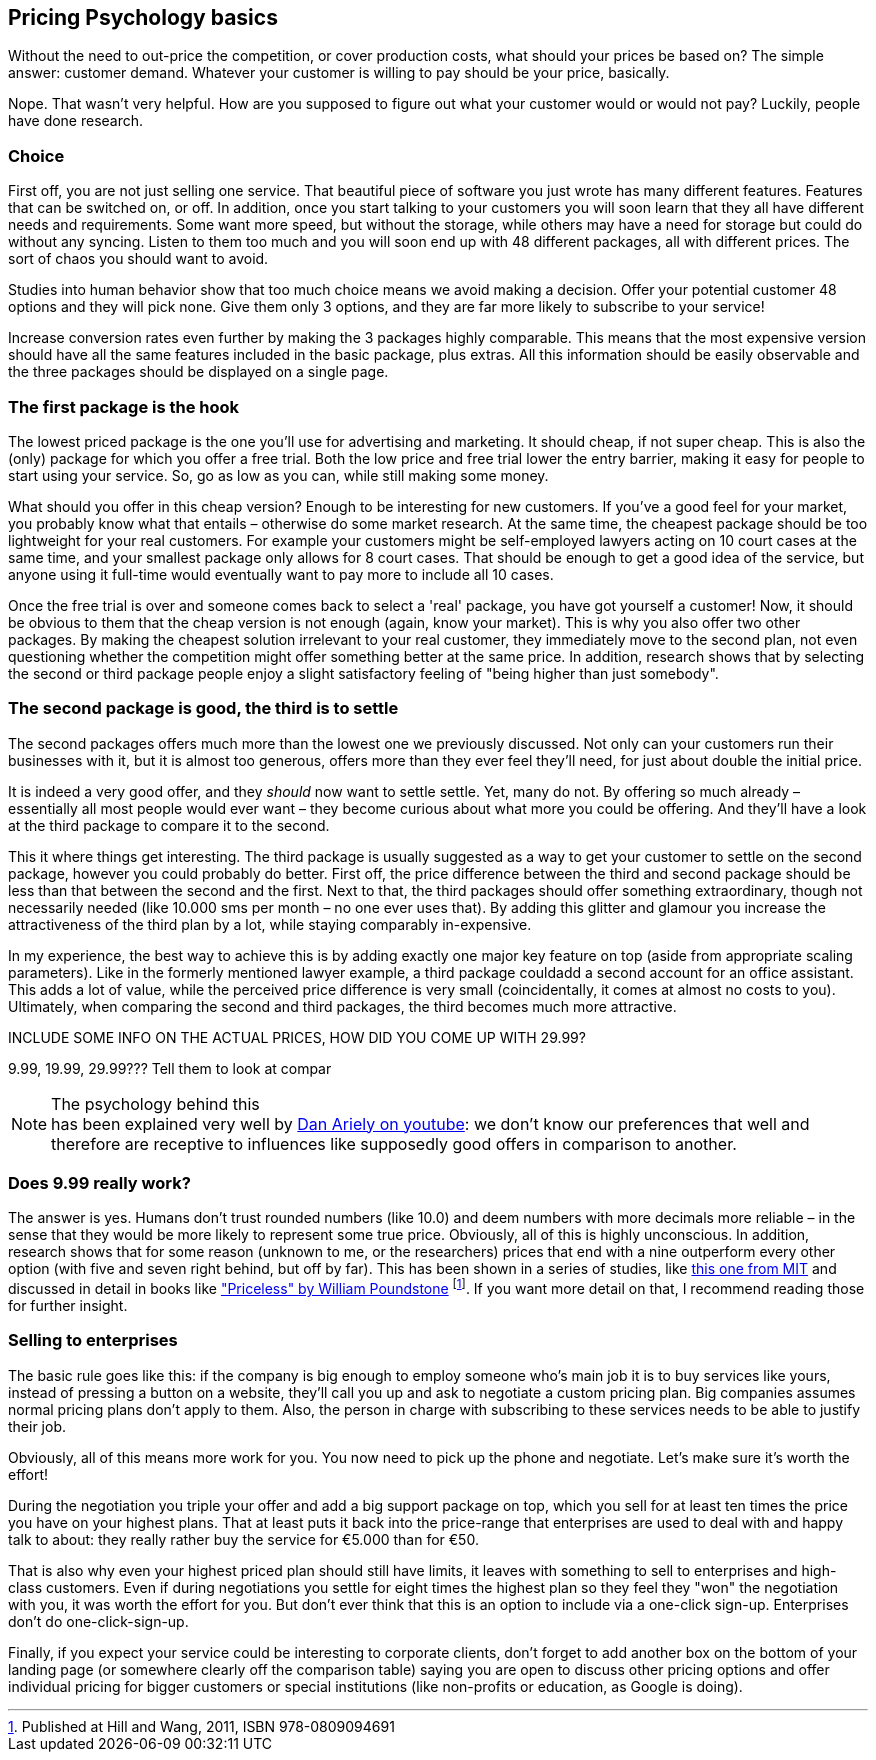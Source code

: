 == Pricing Psychology basics == 

Without the need to out-price the competition, or cover production costs, what should your prices be based on? The simple answer: customer demand. Whatever your customer is willing to pay should be your price, basically. 

Nope. That wasn't very helpful. How are you supposed to figure out what your customer would or would not pay? Luckily, people have done research. 

=== Choice ===

First off, you are not just selling one service. That beautiful piece of software you just wrote has many different features. Features that can be switched on, or off. In addition, once you start talking to your customers you will soon learn that they all have different needs and requirements. Some want more speed, but without the storage, while others may have a need for storage but could do without any syncing. Listen to them too much and you will soon end up with 48 different packages, all with different prices. The sort of chaos you should want to avoid.

Studies into human behavior show that too much choice means we avoid making a decision. Offer your potential customer 48 options and they will pick none. Give them only 3 options, and they are far more likely to subscribe to your service! 

Increase conversion rates even further by making the 3 packages highly comparable. This means that the most expensive version should have all the same features included in the basic package, plus extras. All this information should be easily observable and the three packages should be displayed on a single page.


=== The first package is the hook ===

The lowest priced package is the one you'll use for advertising and marketing. It should cheap, if not super cheap. This is also the (only) package for which you offer a free trial. Both the low price and free trial lower the entry barrier, making it easy for people to start using your service. So, go as low as you can, while still making some money.

What should you offer in this cheap version? Enough to be interesting for new customers. If you've a good feel for your market, you probably know what that entails – otherwise do some market research. At the same time, the cheapest package should be too lightweight for your real customers. For example your customers might be self-employed lawyers acting on 10 court cases at the same time, and your smallest package only allows for 8 court cases. That should be enough to get a good idea of the service, but anyone using it full-time would eventually want to pay more to include all 10 cases.

Once the free trial is over and someone comes back to select a 'real' package, you have got yourself a customer! Now, it should be obvious to them that the cheap version is not enough (again, know your market). This is why you also offer two other packages. By making the cheapest solution irrelevant to your real customer, they immediately move to the second plan, not even questioning whether the competition might offer something better at the same price. In addition, research shows that by selecting the second or third package people enjoy a slight satisfactory feeling of "being higher than just somebody".

=== The second package is good, the third is to settle ===

The second packages offers much more than the lowest one we previously discussed. Not only can your customers run their businesses with it, but it is almost too generous, offers more than they ever feel they'll need, for just about double the initial price.

It is indeed a very good offer, and they _should_ now want to settle settle. Yet, many do not. By offering so much already – essentially all most people would ever want – they become curious about what more you could be offering. And they'll have a look at the third package to compare it to the second.

This it where things get interesting. The third package is usually suggested as a way to get your customer to settle on the second package, however you could probably do better. First off, the price difference between the third and second package should be less than that between the second and the first. Next to that, the third packages should offer something extraordinary, though not necessarily needed (like 10.000 sms per month – no one ever uses that). By adding this glitter and glamour you increase the attractiveness of the third plan by a lot, while staying comparably in-expensive. 

In my experience, the best way to achieve this is by adding exactly one major key feature on top (aside from appropriate scaling parameters). Like in the formerly mentioned lawyer example, a third package couldadd a second account for an office assistant. This adds a lot of value, while the perceived price difference is very small (coincidentally, it comes at almost no costs to you). Ultimately, when comparing the second and third packages, the third becomes much more attractive.

.INCLUDE SOME INFO ON THE ACTUAL PRICES, HOW DID YOU COME UP WITH 29.99?
9.99, 19.99, 29.99??? Tell them to look at compar

.The psychology behind this
NOTE: has been explained very well by link:http://www.youtube.com/watch?v=xOhb4LwAaJk[Dan Ariely on youtube]: we don't know our preferences that well and therefore are receptive to influences like supposedly good offers in comparison to another.

=== Does 9.99 really work? ===

The answer is yes. Humans don't trust rounded numbers (like 10.0) and deem numbers with more decimals more reliable – in the sense that they would be more likely to represent some true price. Obviously, all of this is highly unconscious. In addition, research shows that for some reason (unknown to me, or the researchers) prices that end with a nine outperform every other option (with five and seven right behind, but off by far). This has been shown in a series of studies, like link:http://link.springer.com/article/10.1023%2FA%3A1023581927405[this one from MIT] and discussed in detail in books like link:http://www.amazon.com/dp/080909469X/ref=cm_sw_su_dp["Priceless" by William Poundstone] footnote:[Published at Hill and Wang, 2011, ISBN 978-0809094691]. If you want more detail on that, I recommend reading those for further insight.

=== Selling to enterprises ===

The basic rule goes like this: if the company is big enough to employ someone who's main job it is to buy services like yours, instead of pressing a button on a website, they'll call you up and ask to negotiate a custom pricing plan. Big companies assumes normal pricing plans don't apply to them. Also, the person in charge with subscribing to these services needs to be able to justify their job. 

Obviously, all of this means more work for you. You now need to pick up the phone and negotiate. Let's make sure it's worth the effort! 

During the negotiation you triple your offer and add a big support package on top, which you sell for at least ten times the price you have on your highest plans. That at least puts it back into the price-range that enterprises are used to deal with and happy talk to about: they really rather buy the service for €5.000 than for €50.

That is also why even your highest priced plan should still have limits, it leaves with something to sell to enterprises and high-class customers. Even if during negotiations you settle for eight times the highest plan so they feel they "won" the negotiation with you, it was worth the effort for you. But don't ever think that this is an option to include via a one-click sign-up. Enterprises don't do one-click-sign-up.

Finally, if you expect your service could be interesting to corporate clients, don't forget to add another box on the bottom of your landing page (or somewhere clearly off the comparison table) saying you are open to discuss other pricing options and offer individual pricing for bigger customers or special institutions (like non-profits or education, as Google is doing).